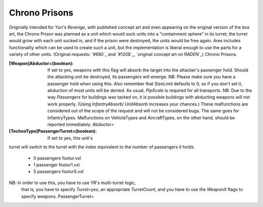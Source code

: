 Chrono Prisons
~~~~~~~~~~~~~~

Originally intended for *Yuri's Revenge*, with published concept art
and even appearing on the original version of the box art, the Chrono
Prison was planned as a unit which would suck units into a
"containment sphere" in its turret; the turret would grow with each
unit sucked in, and if the prison were destroyed, the units would be
free again.
Ares includes functionality which can be used to create such a unit,
but the implementation is liberal enough to use the parts for a
variety of other units. (Original requests: `#680`_ and `#1208`_,
`original concept art on RADEN`_) Chrono Prisons.

:[Weapon]Abductor=(boolean): If set to yes, weapons with this flag
  will absorb the target into the attacker's passenger hold. Should the
  attacking unit be destroyed, its passengers will emerge. NB: Please
  make sure you have a passenger hold when using this. Also remember
  that `SizeLimit` defaults to 0, so if you don't set it, abduction of
  most units will be denied. As usual, `PipScale` is required for all
  transports. NB: Due to the way `Passengers` for buildings was tacked
  on, it is possible buildings with abducting weapons will not work
  properly. (Using `InfantryAbsorb`/ `UnitAbsorb` increases your
  chances.) These malfunctions are considered out of the scope of the
  request and will not be considered bugs. The same goes for
  InfantryTypes. Malfunctions on VehicleTypes and AircraftTypes, on the
  other hand, should be reported immediately. Abductor=
:[TechnoType]PassengerTurret=(boolean): If set to yes, this unit's
turret will switch to the turret with the index equivalent to the
number of passengers it holds.

    + 0 passengers footur.vxl
    + 1 passenger footur1.vxl
    + 5 passengers footur5.vxl
NB: In order to use this, you have to use YR's multi-turret logic,
  that is, you have to specify `Turret=yes`, an appropriate
  `TurretCount`, and you have to use the `WeaponX` flags to specify
  weapons. PassengerTurret=


.. versionadded:: 0.2
